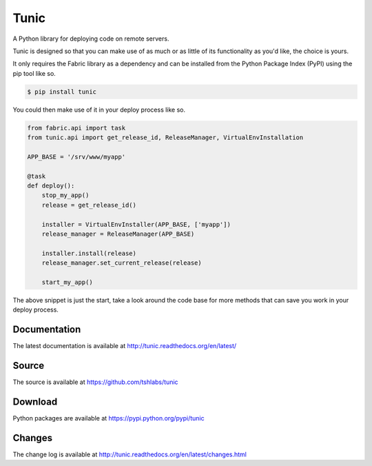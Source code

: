 Tunic
=====

.. image:: https://travis-ci.org/tshlabs/tunic.png?branch=master
    :target: https://travis-ci.org/tshlabs/tunic

.. image:: https://img.shields.io/pypi/v/tunic.svg
    :target: https://pypi.python.org/pypi/tunic


A Python library for deploying code on remote servers.

Tunic is designed so that you can make use of as much or as little of
its functionality as you'd like, the choice is yours.

It only requires the Fabric library as a dependency and can be installed
from the Python Package Index (PyPI) using the pip tool like so.

.. code-block:: bash

    $ pip install tunic

You could then make use of it in your deploy process like so.

.. code-block:: python

    from fabric.api import task
    from tunic.api import get_release_id, ReleaseManager, VirtualEnvInstallation

    APP_BASE = '/srv/www/myapp'

    @task
    def deploy():
        stop_my_app()
        release = get_release_id()

        installer = VirtualEnvInstaller(APP_BASE, ['myapp'])
        release_manager = ReleaseManager(APP_BASE)

        installer.install(release)
        release_manager.set_current_release(release)

        start_my_app()

The above snippet is just the start, take a look around the code base
for more methods that can save you work in your deploy process.

Documentation
-------------

The latest documentation is available at http://tunic.readthedocs.org/en/latest/

Source
------

The source is available at https://github.com/tshlabs/tunic

Download
--------

Python packages are available at https://pypi.python.org/pypi/tunic

Changes
-------

The change log is available at http://tunic.readthedocs.org/en/latest/changes.html

